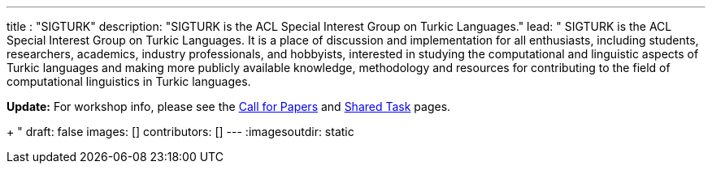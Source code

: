 ---
title : "SIGTURK"
description: "SIGTURK is the ACL Special Interest Group on Turkic Languages."
lead: "
SIGTURK is the ACL Special Interest Group on Turkic Languages. It is a place of discussion and implementation for all enthusiasts, including students, researchers, academics, industry professionals, and hobbyists, interested in studying the computational and linguistic aspects of Turkic languages and making more publicly available knowledge, methodology and resources for contributing to the field of computational linguistics in Turkic languages.

**Update:** For workshop info, please see the link:/workshop2026[Call for Papers] and link:/sharedtask2026[Shared Task] pages. +
+
"
draft: false
images: []
contributors: []
---
:imagesoutdir: static
